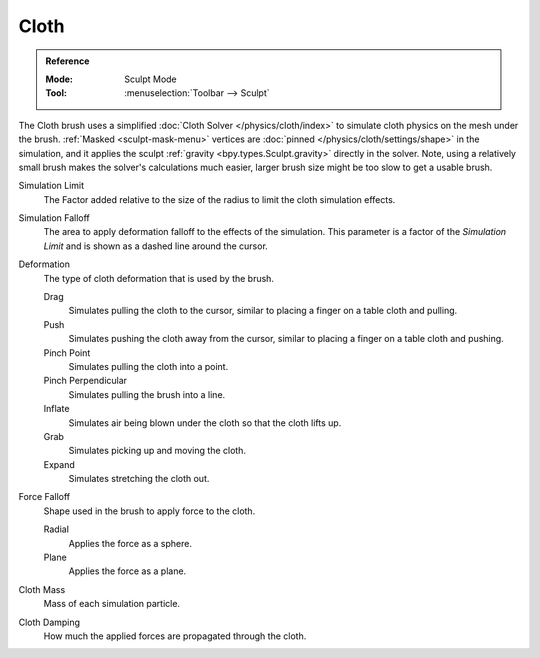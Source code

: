 
*****
Cloth
*****

.. admonition:: Reference
   :class: refbox

   :Mode:      Sculpt Mode
   :Tool:      :menuselection:`Toolbar --> Sculpt`

The Cloth brush uses a simplified :doc:`Cloth Solver </physics/cloth/index>`
to simulate cloth physics on the mesh under the brush.
:ref:`Masked <sculpt-mask-menu>` vertices are :doc:`pinned </physics/cloth/settings/shape>` in the simulation,
and it applies the sculpt :ref:`gravity <bpy.types.Sculpt.gravity>` directly in the solver.
Note, using a relatively small brush makes the solver's calculations much easier,
larger brush size might be too slow to get a usable brush.

Simulation Limit
   The Factor added relative to the size of the radius to limit the cloth simulation effects.
Simulation Falloff
   The area to apply deformation falloff to the effects of the simulation.
   This parameter is a factor of the *Simulation Limit* and is shown as a dashed line around the cursor.

Deformation
   The type of cloth deformation that is used by the brush.

   Drag
      Simulates pulling the cloth to the cursor,
      similar to placing a finger on a table cloth and pulling.
   Push
      Simulates pushing the cloth away from the cursor,
      similar to placing a finger on a table cloth and pushing.
   Pinch Point
      Simulates pulling the cloth into a point.
   Pinch Perpendicular
      Simulates pulling the brush into a line.
   Inflate
      Simulates air being blown under the cloth so that the cloth lifts up.
   Grab
      Simulates picking up and moving the cloth.
   Expand
      Simulates stretching the cloth out.
Force Falloff
   Shape used in the brush to apply force to the cloth.

   Radial
      Applies the force as a sphere.
   Plane
      Applies the force as a plane.

Cloth Mass
   Mass of each simulation particle.
Cloth Damping
   How much the applied forces are propagated through the cloth.

